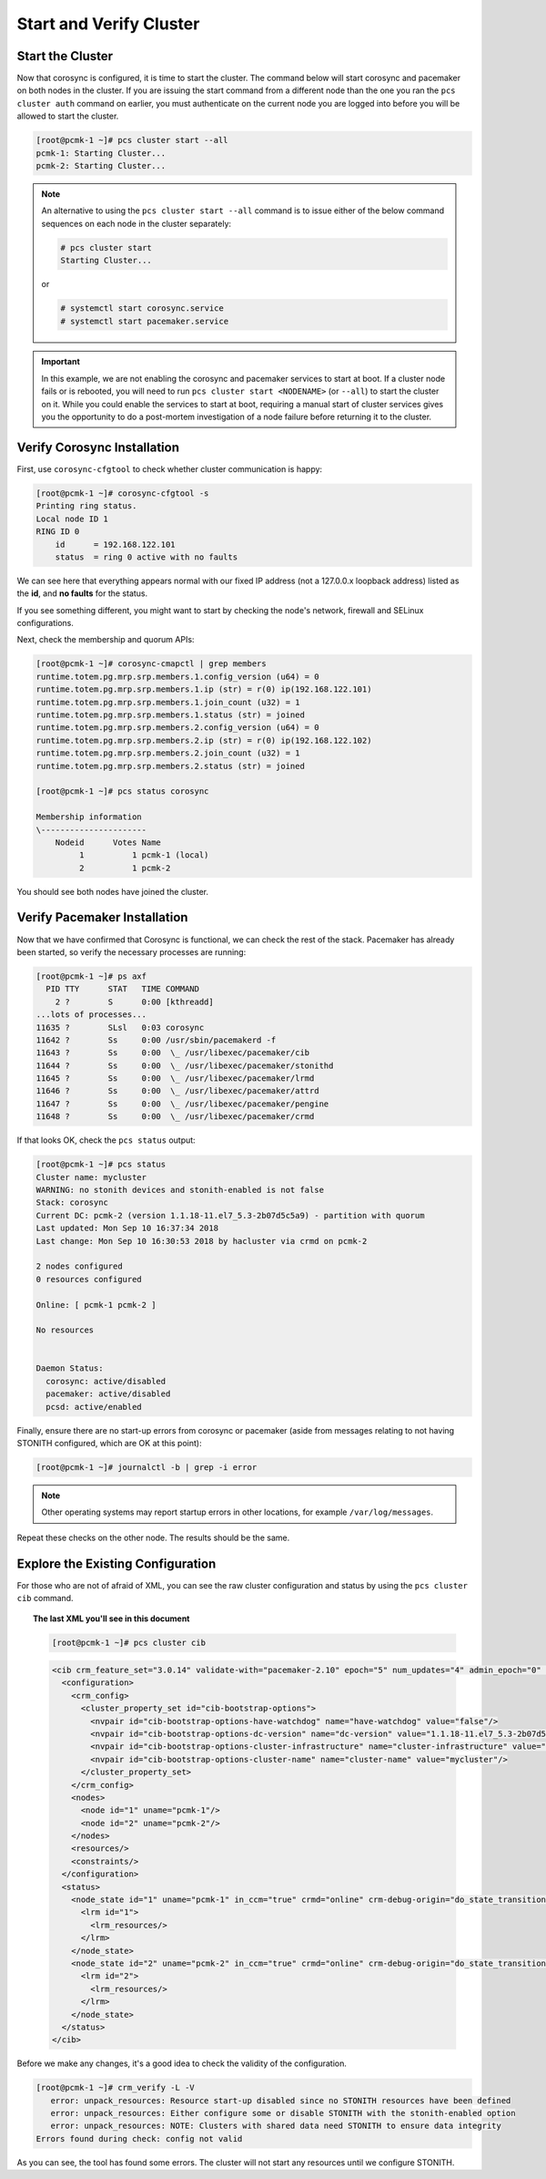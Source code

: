 Start and Verify Cluster
------------------------

Start the Cluster
#################

Now that corosync is configured, it is time to start the cluster.
The command below will start corosync and pacemaker on both nodes
in the cluster.  If you are issuing the start command from a different
node than the one you ran the ``pcs cluster auth`` command on earlier, you
must authenticate on the current node you are logged into before you will
be allowed to start the cluster.

.. code-block:: none

    [root@pcmk-1 ~]# pcs cluster start --all
    pcmk-1: Starting Cluster...
    pcmk-2: Starting Cluster...

.. NOTE::

    An alternative to using the ``pcs cluster start --all`` command
    is to issue either of the below command sequences on each node in the
    cluster separately:

    .. code-block:: none

        # pcs cluster start
        Starting Cluster...

    or

    .. code-block:: none

        # systemctl start corosync.service
        # systemctl start pacemaker.service

.. IMPORTANT::

    In this example, we are not enabling the corosync and pacemaker services
    to start at boot. If a cluster node fails or is rebooted, you will need to run
    ``pcs cluster start <NODENAME>`` (or ``--all``) to start the cluster on it.
    While you could enable the services to start at boot, requiring a manual start
    of cluster services gives you the opportunity to do a post-mortem investigation
    of a node failure before returning it to the cluster.

Verify Corosync Installation
############################

First, use ``corosync-cfgtool`` to check whether cluster communication is happy:

.. code-block:: none

    [root@pcmk-1 ~]# corosync-cfgtool -s
    Printing ring status.
    Local node ID 1
    RING ID 0
        id	= 192.168.122.101
        status	= ring 0 active with no faults

We can see here that everything appears normal with our fixed IP
address (not a 127.0.0.x loopback address) listed as the **id**, and **no
faults** for the status.

If you see something different, you might want to start by checking
the node's network, firewall and SELinux configurations.

Next, check the membership and quorum APIs:

.. code-block:: none

    [root@pcmk-1 ~]# corosync-cmapctl | grep members 
    runtime.totem.pg.mrp.srp.members.1.config_version (u64) = 0
    runtime.totem.pg.mrp.srp.members.1.ip (str) = r(0) ip(192.168.122.101) 
    runtime.totem.pg.mrp.srp.members.1.join_count (u32) = 1
    runtime.totem.pg.mrp.srp.members.1.status (str) = joined
    runtime.totem.pg.mrp.srp.members.2.config_version (u64) = 0
    runtime.totem.pg.mrp.srp.members.2.ip (str) = r(0) ip(192.168.122.102) 
    runtime.totem.pg.mrp.srp.members.2.join_count (u32) = 1
    runtime.totem.pg.mrp.srp.members.2.status (str) = joined

    [root@pcmk-1 ~]# pcs status corosync 

    Membership information
    \----------------------
        Nodeid      Votes Name
             1          1 pcmk-1 (local)
             2          1 pcmk-2

You should see both nodes have joined the cluster.

Verify Pacemaker Installation
#############################

Now that we have confirmed that Corosync is functional, we can check
the rest of the stack. Pacemaker has already been started, so verify
the necessary processes are running:

.. code-block:: none

    [root@pcmk-1 ~]# ps axf
      PID TTY      STAT   TIME COMMAND
        2 ?        S      0:00 [kthreadd]
    ...lots of processes...
    11635 ?        SLsl   0:03 corosync
    11642 ?        Ss     0:00 /usr/sbin/pacemakerd -f
    11643 ?        Ss     0:00  \_ /usr/libexec/pacemaker/cib
    11644 ?        Ss     0:00  \_ /usr/libexec/pacemaker/stonithd
    11645 ?        Ss     0:00  \_ /usr/libexec/pacemaker/lrmd
    11646 ?        Ss     0:00  \_ /usr/libexec/pacemaker/attrd
    11647 ?        Ss     0:00  \_ /usr/libexec/pacemaker/pengine
    11648 ?        Ss     0:00  \_ /usr/libexec/pacemaker/crmd

If that looks OK, check the ``pcs status`` output:

.. code-block:: none

    [root@pcmk-1 ~]# pcs status
    Cluster name: mycluster
    WARNING: no stonith devices and stonith-enabled is not false
    Stack: corosync
    Current DC: pcmk-2 (version 1.1.18-11.el7_5.3-2b07d5c5a9) - partition with quorum
    Last updated: Mon Sep 10 16:37:34 2018
    Last change: Mon Sep 10 16:30:53 2018 by hacluster via crmd on pcmk-2

    2 nodes configured
    0 resources configured

    Online: [ pcmk-1 pcmk-2 ]

    No resources


    Daemon Status:
      corosync: active/disabled
      pacemaker: active/disabled
      pcsd: active/enabled

Finally, ensure there are no start-up errors from corosync or pacemaker (aside
from messages relating to not having STONITH configured, which are OK at this
point):

.. code-block:: none

    [root@pcmk-1 ~]# journalctl -b | grep -i error

.. NOTE::

    Other operating systems may report startup errors in other locations,
    for example ``/var/log/messages``.

Repeat these checks on the other node. The results should be the same.

Explore the Existing Configuration
##################################

For those who are not of afraid of XML, you can see the raw cluster
configuration and status by using the ``pcs cluster cib`` command.

.. topic:: The last XML you'll see in this document

    .. code-block:: none

        [root@pcmk-1 ~]# pcs cluster cib

    .. code-block:: xml

        <cib crm_feature_set="3.0.14" validate-with="pacemaker-2.10" epoch="5" num_updates="4" admin_epoch="0" cib-last-written="Mon Sep 10 16:30:53 2018" update-origin="pcmk-2" update-client="crmd" update-user="hacluster" have-quorum="1" dc-uuid="2">
          <configuration>
            <crm_config>
              <cluster_property_set id="cib-bootstrap-options">
                <nvpair id="cib-bootstrap-options-have-watchdog" name="have-watchdog" value="false"/>
                <nvpair id="cib-bootstrap-options-dc-version" name="dc-version" value="1.1.18-11.el7_5.3-2b07d5c5a9"/>
                <nvpair id="cib-bootstrap-options-cluster-infrastructure" name="cluster-infrastructure" value="corosync"/>
                <nvpair id="cib-bootstrap-options-cluster-name" name="cluster-name" value="mycluster"/>
              </cluster_property_set>
            </crm_config>
            <nodes>
              <node id="1" uname="pcmk-1"/>
              <node id="2" uname="pcmk-2"/>
            </nodes>
            <resources/>
            <constraints/>
          </configuration>
          <status>
            <node_state id="1" uname="pcmk-1" in_ccm="true" crmd="online" crm-debug-origin="do_state_transition" join="member" expected="member">
              <lrm id="1">
                <lrm_resources/>
              </lrm>
            </node_state>
            <node_state id="2" uname="pcmk-2" in_ccm="true" crmd="online" crm-debug-origin="do_state_transition" join="member" expected="member">
              <lrm id="2">
                <lrm_resources/>
              </lrm>
            </node_state>
          </status>
        </cib>

Before we make any changes, it's a good idea to check the validity of
the configuration.

.. code-block:: none

    [root@pcmk-1 ~]# crm_verify -L -V
       error: unpack_resources: Resource start-up disabled since no STONITH resources have been defined
       error: unpack_resources: Either configure some or disable STONITH with the stonith-enabled option
       error: unpack_resources: NOTE: Clusters with shared data need STONITH to ensure data integrity
    Errors found during check: config not valid

As you can see, the tool has found some errors. The cluster will not start any
resources until we configure STONITH.
